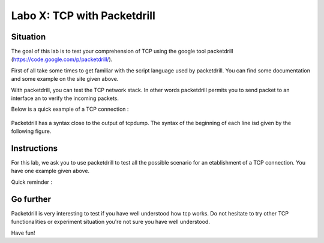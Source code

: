 ============================
Labo X: TCP with Packetdrill
============================

Situation
---------


The goal of this lab is to test your comprehension of TCP using the google tool packetdrill (https://code.google.com/p/packetdrill/).

First of all take some times to get familiar with the script language used by packetdrill. You can find some documentation and some example on the site given above.

With packetdrill, you can test the TCP network stack. In other words packetdrill permits you to send packet to an interface an to verify the incoming packets.

Below is a quick example of a TCP connection :

 .. code-block:: C
        // The script starts by setting up a socket and then, establish a
        connection
	0 socket(..., SOCK_STREAM, IPPROTO_TCP) = 3 		//create a socket
	+0 setsockopt(3, SOL_SOCKET, SO_REUSEADDR, [1], 4) = 0 	//avoid binding issues
	+0 bind(3, ..., ...) = 0 				// bind socke
        +0 listen(3, 1) = 0 					//start listening
       
        //Establish a connection

	+0 < S 0:0(0) win 32792 <mss 1000>      //inject a SYN into the kernel
	+0 > S. 0:0(0) ack 1 <...>		//expect a SYN/ACK from the
        kernel
        +.1 < . 1:1(0) ack 1 win 100		//inject an ACK  
	+0 accept (3, ..., ...) = 4		//accept connection.



Packetdrill has a syntax close to the output of tcpdump. The syntax of the
beginning of each line isd given by the following figure.


  .. figure:: ../../png/labs/packetdrill/syntax_packetdrill.png
     :align: center
     :scale: 100



Instructions
------------

For this lab, we ask you to use packetdrill to test all the possible scenario for an etablishment of a TCP connection.
You have one example given above.

Quick reminder :

  .. figure:: ../../png/labs/transport/connection.png
     :align: center
     :scale: 100



Go further
------------


Packetdrill is very interesting to test if you have well understood how tcp
works. Do not hesitate to try other TCP functionalities or experiment situation
you're not sure you have well understood.

Have fun!

